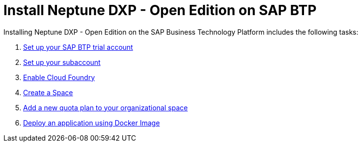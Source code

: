 = Install Neptune DXP - Open Edition on SAP BTP

//Helle: source: https://community.neptune-software.com/documentation/install-planet-9-on-s-c-p#-create-space

Installing Neptune DXP - Open Edition on the SAP Business Technology Platform includes the following tasks:

. xref:sap-trial-account.adoc[Set up your SAP BTP trial account]
. xref:sap-subaccount.adoc[Set up your subaccount]
. xref:sap-cloud-foundry.adoc[Enable Cloud Foundry]
. xref:sap-space.adoc[Create a Space]
. xref:sap-quota-plan.adoc[Add a new quota plan to your organizational space]
. xref:sap-deploy-oe-docker-image.adoc[Deploy an application using Docker Image]